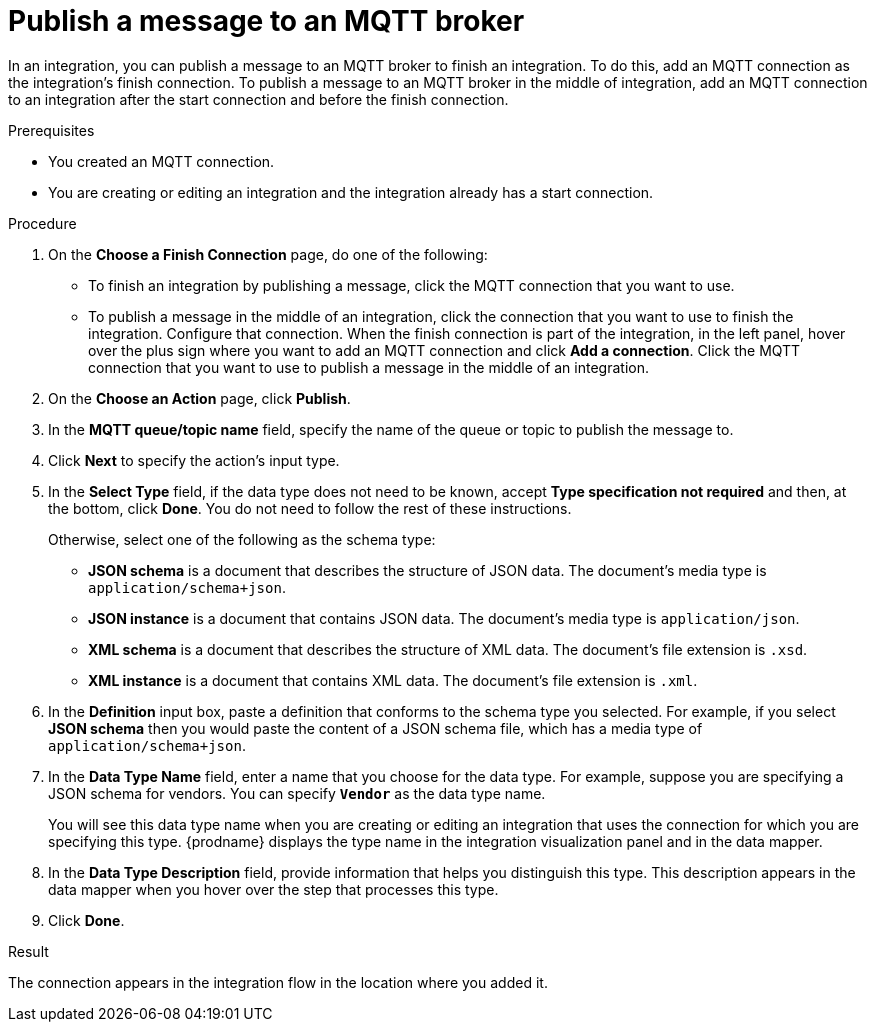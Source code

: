 // This module is included in the following assemblies:
// as_connecting-to-mqtt.adoc

[id='adding-mqtt-connection-finish-middle_{context}']
= Publish a message to an MQTT broker

In an integration, you can publish a message to an MQTT broker to finish
an integration. To do this, add an MQTT connection as the integration's 
finish connection. To publish a message to an MQTT broker in the
middle of integration, add an MQTT connection to an integration after
the start connection and before the finish connection. 

.Prerequisites
* You created an MQTT connection.
* You are creating or editing an integration and the integration
already has a start connection. 

.Procedure

. On the *Choose a Finish Connection* page, do one of the following:
+
* To finish an integration by publishing a message, click the MQTT connection 
that you want to use. 
* To publish a message in the middle of an integration, click the connection that you
want to use to finish the integration. Configure that connection. When the
finish connection is part of the integration, in the left panel, hover over
the plus sign where you want to add an MQTT connection and click
*Add a connection*. Click the MQTT connection that you want to use
to publish a message in the middle of an integration. 

. On the *Choose an Action* page, click *Publish*. 
. In the *MQTT queue/topic name* field, specify the name of the queue or
topic to publish the message to. 
.  Click *Next* to specify the action's input type. 

. In the *Select Type* field, if the data type does not need to be known, 
accept *Type specification not required* 
and then, at the bottom, click *Done*. You do not need to follow the rest of these
instructions. 
+
Otherwise, select one of the following as the schema type:
+
* *JSON schema* is a document that describes the structure of JSON data.
The document's media type is `application/schema+json`. 
* *JSON instance* is a document that contains JSON data. The document's 
media type is `application/json`. 
* *XML schema* is a document that describes the structure of XML data.
The document's file extension is `.xsd`.
* *XML instance* is a document that contains XML data. The
document's file extension is `.xml`. 

. In the *Definition* input box, paste a definition that conforms to the
schema type you selected. 
For example, if you select *JSON schema* then you would paste the content of
a JSON schema file, which has a media type of `application/schema+json`.

. In the *Data Type Name* field, enter a name that you choose for the
data type. For example, suppose you are specifying a JSON schema for
vendors. You can specify `*Vendor*` as the data type name. 
+
You will see this data type name when you are creating 
or editing an integration that uses the connection
for which you are specifying this type. {prodname} displays the type name
in the integration visualization panel and in the data mapper. 

. In the *Data Type Description* field, provide information that helps you
distinguish this type. This description appears in the data mapper when 
you hover over the step that processes this type. 
. Click *Done*. 

.Result
The connection appears in the integration flow 
in the location where you added it. 
